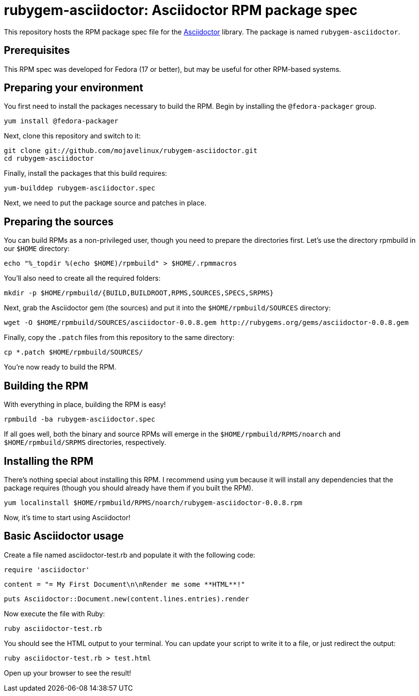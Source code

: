 = rubygem-asciidoctor: Asciidoctor RPM package spec

This repository hosts the RPM package spec file for the https://github.com/erebor/asciidoctor[Asciidoctor] library. The package is named `rubygem-asciidoctor`.

== Prerequisites

This RPM spec was developed for Fedora (17 or better), but may be useful for other RPM-based systems.

== Preparing your environment

You first need to install the packages necessary to build the RPM. Begin by installing the `@fedora-packager` group.

 yum install @fedora-packager

Next, clone this repository and switch to it:

 git clone git://github.com/mojavelinux/rubygem-asciidoctor.git 
 cd rubygem-asciidoctor

Finally, install the packages that this build requires:

 yum-builddep rubygem-asciidoctor.spec

Next, we need to put the package source and patches in place.

== Preparing the sources

You can build RPMs as a non-privileged user, though you need to prepare the directories first. Let's use the directory rpmbuild in our `$HOME` directory:

 echo "%_topdir %(echo $HOME)/rpmbuild" > $HOME/.rpmmacros

You'll also need to create all the required folders:

 mkdir -p $HOME/rpmbuild/{BUILD,BUILDROOT,RPMS,SOURCES,SPECS,SRPMS}

Next, grab the Asciidoctor gem (the sources) and put it into the `$HOME/rpmbuild/SOURCES` directory:

 wget -O $HOME/rpmbuild/SOURCES/asciidoctor-0.0.8.gem http://rubygems.org/gems/asciidoctor-0.0.8.gem

Finally, copy the `.patch` files from this repository to the same directory:

 cp *.patch $HOME/rpmbuild/SOURCES/

You're now ready to build the RPM.

== Building the RPM

With everything in place, building the RPM is easy!

 rpmbuild -ba rubygem-asciidoctor.spec

If all goes well, both the binary and source RPMs will emerge in the `$HOME/rpmbuild/RPMS/noarch` and `$HOME/rpmbuild/SRPMS` directories, respectively.

== Installing the RPM

There's nothing special about installing this RPM. I recommend using `yum` because it will install any dependencies that the package requires (though you should already have them if you built the RPM).

 yum localinstall $HOME/rpmbuild/RPMS/noarch/rubygem-asciidoctor-0.0.8.rpm

Now, it's time to start using Asciidoctor!

== Basic Asciidoctor usage

Create a file named asciidoctor-test.rb and populate it with the following code:

  require 'asciidoctor'

  content = "= My First Document\n\nRender me some **HTML**!"

  puts Asciidoctor::Document.new(content.lines.entries).render

Now execute the file with Ruby:

 ruby asciidoctor-test.rb

You should see the HTML output to your terminal. You can update your script to write it to a file, or just redirect the output:

 ruby asciidoctor-test.rb > test.html

Open up your browser to see the result!
